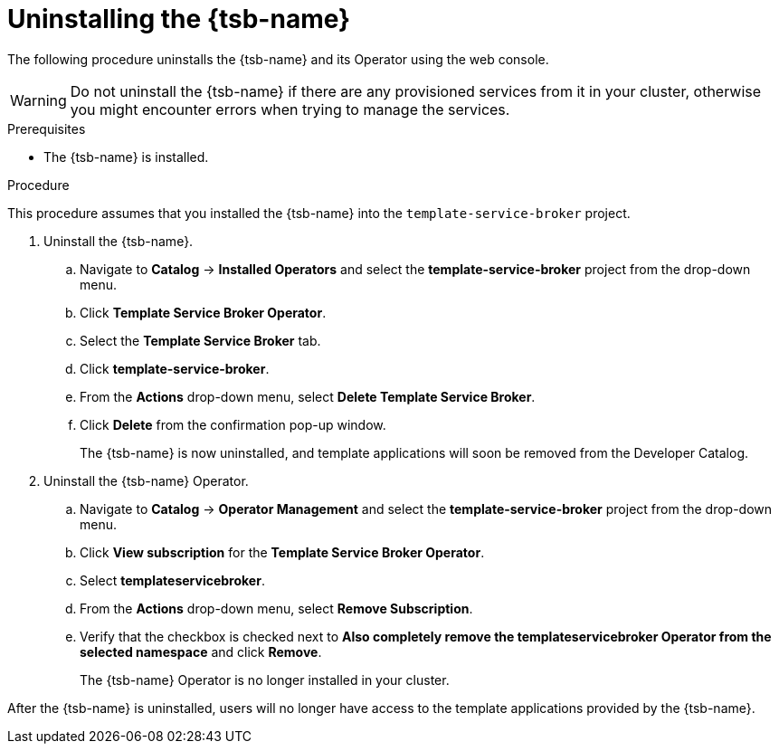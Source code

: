 // Module included in the following assemblies:
//
// * applications/service_brokers/uninstalling-template-service-broker.adoc

[id="sb-uninstall-tsb-{context}"]
= Uninstalling the {tsb-name}

The following procedure uninstalls the {tsb-name} and its Operator using the
web console.

WARNING: Do not uninstall the {tsb-name} if there are any provisioned services from it in your cluster, otherwise you might encounter errors when trying to manage the services.

.Prerequisites

* The {tsb-name} is installed.

.Procedure

This procedure assumes that you installed the {tsb-name} into the
`template-service-broker` project.

. Uninstall the {tsb-name}.
.. Navigate to *Catalog* -> *Installed Operators* and select the
*template-service-broker* project from the drop-down menu.
.. Click *Template Service Broker Operator*.
.. Select the *Template Service Broker* tab.
.. Click *template-service-broker*.
.. From the *Actions* drop-down menu, select *Delete Template Service Broker*.
.. Click *Delete* from the confirmation pop-up window.
+
The {tsb-name} is now uninstalled, and template applications will soon be
removed from the Developer Catalog.

. Uninstall the {tsb-name} Operator.
.. Navigate to *Catalog* -> *Operator Management* and select the
*template-service-broker* project from the drop-down menu.
.. Click *View subscription* for the *Template Service Broker Operator*.
.. Select *templateservicebroker*.
.. From the *Actions* drop-down menu, select *Remove Subscription*.
.. Verify that the checkbox is checked next to *Also completely remove the templateservicebroker Operator from the selected namespace* and click *Remove*.
+
The {tsb-name} Operator is no longer installed in your cluster.

After the {tsb-name} is uninstalled, users will no longer have access to the
template applications provided by the {tsb-name}.
